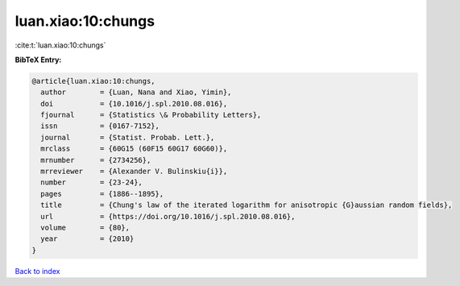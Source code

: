 luan.xiao:10:chungs
===================

:cite:t:`luan.xiao:10:chungs`

**BibTeX Entry:**

.. code-block:: bibtex

   @article{luan.xiao:10:chungs,
     author        = {Luan, Nana and Xiao, Yimin},
     doi           = {10.1016/j.spl.2010.08.016},
     fjournal      = {Statistics \& Probability Letters},
     issn          = {0167-7152},
     journal       = {Statist. Probab. Lett.},
     mrclass       = {60G15 (60F15 60G17 60G60)},
     mrnumber      = {2734256},
     mrreviewer    = {Alexander V. Bulinskiu{i}},
     number        = {23-24},
     pages         = {1886--1895},
     title         = {Chung's law of the iterated logarithm for anisotropic {G}aussian random fields},
     url           = {https://doi.org/10.1016/j.spl.2010.08.016},
     volume        = {80},
     year          = {2010}
   }

`Back to index <../By-Cite-Keys.html>`_
